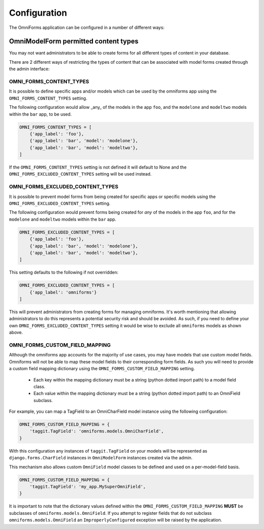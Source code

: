 Configuration
=============

The OmniForms application can be configured in a number of different ways:

OmniModelForm permitted content types
-------------------------------------

You may not want administrators to be able to create forms for all different types of content in your database.

There are 2 different ways of restricting the types of content that can be associated with model forms created through the admin interface:

OMNI_FORMS_CONTENT_TYPES
~~~~~~~~~~~~~~~~~~~~~~~~

It is possible to define specific apps and/or models which can be used by the omniforms app using the ``OMNI_FORMS_CONTENT_TYPES`` setting.

The following configuration would allow _any_ of the models in the app ``foo``, and the ``modelone`` and ``modeltwo`` models within the ``bar`` app, to be used.

.. code-block:: python

    OMNI_FORMS_CONTENT_TYPES = [
        {'app_label': 'foo'},
        {'app_label': 'bar', 'model': 'modelone'},
        {'app_label': 'bar', 'model': 'modeltwo'},
    ]

If the ``OMNI_FORMS_CONTENT_TYPES`` setting is not defined it will default to None and the ``OMNI_FORMS_EXCLUDED_CONTENT_TYPES`` setting will be used instead.

OMNI_FORMS_EXCLUDED_CONTENT_TYPES
~~~~~~~~~~~~~~~~~~~~~~~~~~~~~~~~~

It is possible to prevent model forms from being created for specific apps or specific models using the ``OMNI_FORMS_EXCLUDED_CONTENT_TYPES`` setting.

The following configuration would prevent forms being created for *any* of the models in the app ``foo``, and for the ``modelone`` and ``modeltwo`` models within the ``bar`` app.

.. code-block:: python

    OMNI_FORMS_EXCLUDED_CONTENT_TYPES = [
        {'app_label': 'foo'},
        {'app_label': 'bar', 'model': 'modelone'},
        {'app_label': 'bar', 'model': 'modeltwo'},
    ]

This setting defaults to the following if not overridden:

.. code-block:: python

    OMNI_FORMS_EXCLUDED_CONTENT_TYPES = [
        {'app_label': 'omniforms'}
    ]

This will prevent administrators from creating forms for managing omniforms. It's worth mentioning that allowing administrators to do this represents a potential security risk and should be avoided. As such, if you need to define your own ``OMNI_FORMS_EXCLUDED_CONTENT_TYPES`` setting it would be wise to exclude all ``omniforms`` models as shown above.

OMNI_FORMS_CUSTOM_FIELD_MAPPING
~~~~~~~~~~~~~~~~~~~~~~~~~~~~~~~

Although the omniforms app accounts for the majority of use cases, you may have models that use custom model fields. Omniforms will not be able to map these model fields to their corresponding form fields. As such you will need to provide a custom field mapping dictionary using the ``OMNI_FORMS_CUSTOM_FIELD_MAPPING`` setting.

 - Each key within the mapping dictionary must be a string (python dotted import path) to a model field class.
 - Each value within the mapping dictionary must be a string (python dotted import path) to an OmniField subclass.

For example, you can map a TagField to an OmniCharField model instance using the following configuration:

.. code-block:: python

    OMNI_FORMS_CUSTOM_FIELD_MAPPING = {
        'taggit.TagField': 'omniforms.models.OmniCharField',
    }

With this configuration any instances of ``taggit.TagField`` on your models will be represented as ``django.forms.CharField`` instances in ``OmniModelForm`` instances created via the admin.

This mechanism also allows custom ``OmniField`` model classes to be defined and used on a per-model-field basis.

.. code-block:: python

    OMNI_FORMS_CUSTOM_FIELD_MAPPING = {
        'taggit.TagField': 'my_app.MySuperOmniField',
    }

It is important to note that the dictionary values defined within the ``OMNI_FORMS_CUSTOM_FIELD_MAPPING`` **MUST** be subclasses of ``omniforms.models.OmniField``. If you attempt to register fields that do not subclass ``omniforms.models.OmniField`` an ``ImproperlyConfigured`` exception will be raised by the application.

